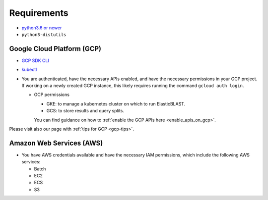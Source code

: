 .. _requirements:

Requirements
============

* `python3.6 or newer <https://www.python.org/downloads/>`_
* ``python3-distutils``

Google Cloud Platform (GCP)
---------------------------

* `GCP SDK CLI <https://cloud.google.com/sdk>`_
* `kubectl <https://kubernetes.io/docs/tasks/tools/install-kubectl>`_
* You are authenticated, have the necessary APIs enabled, and have the
  necessary permissions in your GCP project. If working on a newly created GCP
  instance, this likely requires running the command ``gcloud auth login``.

  * GCP permissions

    * GKE: to manage a kubernetes cluster on which to run ElasticBLAST.
    * GCS: to store results and query splits.

    You can find guidance on how to :ref:`enable the GCP APIs here <enable_apis_on_gcp>`.

Please visit also our page with :ref:`tips for GCP <gcp-tips>`.

Amazon Web Services (AWS)
-------------------------

* You have AWS credentials available and have the necessary IAM permissions, which include the following AWS services:

  * Batch
  * EC2
  * ECS
  * S3

